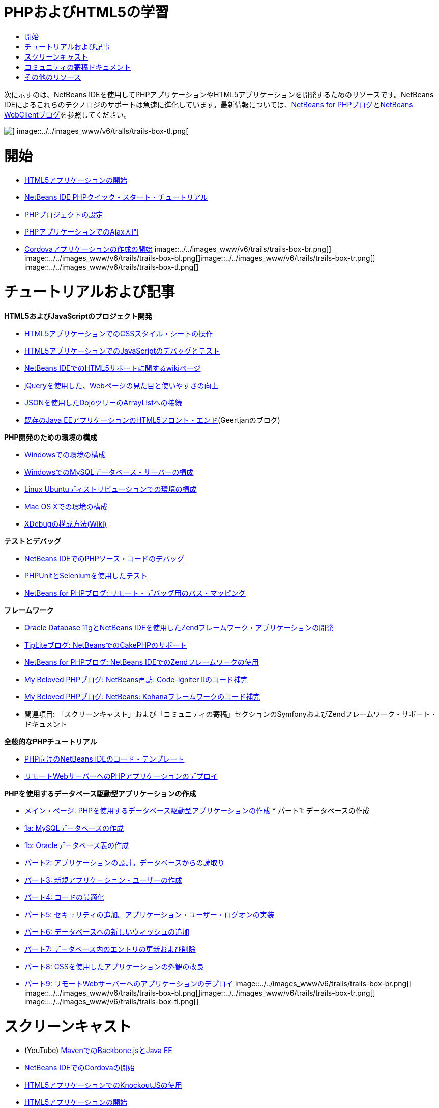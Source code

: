 // 
//     Licensed to the Apache Software Foundation (ASF) under one
//     or more contributor license agreements.  See the NOTICE file
//     distributed with this work for additional information
//     regarding copyright ownership.  The ASF licenses this file
//     to you under the Apache License, Version 2.0 (the
//     "License"); you may not use this file except in compliance
//     with the License.  You may obtain a copy of the License at
// 
//       http://www.apache.org/licenses/LICENSE-2.0
// 
//     Unless required by applicable law or agreed to in writing,
//     software distributed under the License is distributed on an
//     "AS IS" BASIS, WITHOUT WARRANTIES OR CONDITIONS OF ANY
//     KIND, either express or implied.  See the License for the
//     specific language governing permissions and limitations
//     under the License.
//

= PHPおよびHTML5の学習
:jbake-type: tutorial
:jbake-tags: tutorials 
:jbake-status: published
:syntax: true
:toc: left
:toc-title:
:description: PHPおよびHTML5の学習 - Apache NetBeans
:keywords: Apache NetBeans, Tutorials, PHPおよびHTML5の学習

次に示すのは、NetBeans IDEを使用してPHPアプリケーションやHTML5アプリケーションを開発するためのリソースです。NetBeans IDEによるこれらのテクノロジのサポートは急速に進化しています。最新情報については、link:http://blogs.oracle.com/netbeansphp/[+NetBeans for PHPブログ+]とlink:https://blogs.oracle.com/netbeanswebclient/[+NetBeans WebClientブログ+]を参照してください。

image::../../images_www/v6/trails/trails-box-tr.png[] image::../../images_www/v6/trails/trails-box-tl.png[]

= 開始 
:jbake-type: tutorial
:jbake-tags: tutorials 
:jbake-status: published
:syntax: true
:toc: left
:toc-title:
:description: 開始  - Apache NetBeans
:keywords: Apache NetBeans, Tutorials, 開始 

* link:../docs/webclient/html5-gettingstarted.html[+HTML5アプリケーションの開始+]
* link:../docs/php/quickstart.html[+NetBeans IDE PHPクイック・スタート・チュートリアル+]
* link:../docs/php/project-setup.html[+PHPプロジェクトの設定+]
* link:../../kb/docs/php/ajax-quickstart.html[+PHPアプリケーションでのAjax入門+]
* link:../docs/webclient/cordova-gettingstarted.html[+Cordovaアプリケーションの作成の開始+]
image::../../images_www/v6/trails/trails-box-br.png[] image::../../images_www/v6/trails/trails-box-bl.png[]image::../../images_www/v6/trails/trails-box-tr.png[] image::../../images_www/v6/trails/trails-box-tl.png[]

= チュートリアルおよび記事
:jbake-type: tutorial
:jbake-tags: tutorials 
:jbake-status: published
:syntax: true
:toc: left
:toc-title:
:description: チュートリアルおよび記事 - Apache NetBeans
:keywords: Apache NetBeans, Tutorials, チュートリアルおよび記事

*HTML5およびJavaScriptのプロジェクト開発*

* link:../docs/webclient/html5-editing-css.html[+HTML5アプリケーションでのCSSスタイル・シートの操作+]
* link:../docs/webclient/html5-js-support.html[+HTML5アプリケーションでのJavaScriptのデバッグとテスト+]
* link:http://wiki.netbeans.org/HTML5[+NetBeans IDEでのHTML5サポートに関するwikiページ+]
* link:../docs/web/js-toolkits-jquery.html[+jQueryを使用した、Webページの見た目と使いやすさの向上+]
* link:../docs/web/js-toolkits-dojo.html[+JSONを使用したDojoツリーのArrayListへの接続+]
* link:https://blogs.oracle.com/geertjan/entry/html5_front_end_for_an[+既存のJava EEアプリケーションのHTML5フロント・エンド+](Geertjanのブログ)

*PHP開発のための環境の構成*

* link:../docs/php/configure-php-environment-windows.html[+Windowsでの環境の構成+]
* link:../docs/ide/install-and-configure-mysql-server.html[+WindowsでのMySQLデータベース・サーバーの構成+]
* link:../docs/php/configure-php-environment-ubuntu.html[+Linux Ubuntuディストリビューションでの環境の構成+]
* link:../docs/php/configure-php-environment-mac-os.html[+Mac OS Xでの環境の構成+]
* link:http://wiki.netbeans.org/HowToConfigureXDebug[+XDebugの構成方法(Wiki)+]

*テストとデバッグ*

* link:../../kb/docs/php/debugging.html[+NetBeans IDEでのPHPソース・コードのデバッグ+]
* link:../docs/php/phpunit.html[+PHPUnitとSeleniumを使用したテスト+]
* link:http://blogs.oracle.com/netbeansphp/entry/path_mapping_in_php_debugger[+NetBeans for PHPブログ: リモート・デバッグ用のパス・マッピング+]

*フレームワーク*

* link:http://www.oracle.com/webfolder/technetwork/tutorials/obe/db/oow10/php_webapp/php_webapp.htm[+Oracle Database 11gとNetBeans IDEを使用したZendフレームワーク・アプリケーションの開発+]
* link:http://www.tiplite.com/cakephp-support-in-netbeans/[+TipLiteブログ: NetBeansでのCakePHPのサポート+]
* link:http://blogs.oracle.com/netbeansphp/entry/using_zend_framework_with_netbeans[+NetBeans for PHPブログ: NetBeans IDEでのZendフレームワークの使用+]
* link:http://www.mybelovedphp.com/2009/01/27/netbeans-revisited-code-completion-for-code-igniter-ii/[+My Beloved PHPブログ: NetBeans再訪: Code-igniter IIのコード補完+]
* link:http://www.mybelovedphp.com/2009/01/27/netbeans-code-completion-for-the-kohana-framework/[+My Beloved PHPブログ: NetBeans: Kohanaフレームワークのコード補完+]
* 関連項目: 「スクリーンキャスト」および「コミュニティの寄稿」セクションのSymfonyおよびZendフレームワーク・サポート・ドキュメント

*全般的なPHPチュートリアル*

* link:../docs/php/code-templates.html[+PHP向けのNetBeans IDEのコード・テンプレート+]
* link:../docs/php/remote-hosting-and-ftp-account.html[+リモートWebサーバーへのPHPアプリケーションのデプロイ+]

*PHPを使用するデータベース駆動型アプリケーションの作成*

* link:../docs/php/wish-list-tutorial-main-page.html[+メイン・ページ: PHPを使用するデータベース駆動型アプリケーションの作成+]
* 
パート1: データベースの作成

* link:../docs/php/wish-list-lesson1.html[+1a: MySQLデータベースの作成+]
* link:../docs/php/wish-list-oracle-lesson1.html[+1b: Oracleデータベース表の作成+]
* link:../docs/php/wish-list-lesson2.html[+パート2: アプリケーションの設計。データベースからの読取り+]
* link:../docs/php/wish-list-lesson3.html[+パート3: 新規アプリケーション・ユーザーの作成+]
* link:../docs/php/wish-list-lesson4.html[+パート4: コードの最適化+]
* link:../docs/php/wish-list-lesson5.html[+パート5: セキュリティの追加。アプリケーション・ユーザー・ログオンの実装+]
* link:../docs/php/wish-list-lesson6.html[+パート6: データベースへの新しいウィッシュの追加+]
* link:../docs/php/wish-list-lesson7.html[+パート7: データベース内のエントリの更新および削除+]
* link:../docs/php/wish-list-lesson8.html[+パート8: CSSを使用したアプリケーションの外観の改良+]
* link:../docs/php/wish-list-lesson9.html[+パート9: リモートWebサーバーへのアプリケーションのデプロイ+]
image::../../images_www/v6/trails/trails-box-br.png[] image::../../images_www/v6/trails/trails-box-bl.png[]image::../../images_www/v6/trails/trails-box-tr.png[] image::../../images_www/v6/trails/trails-box-tl.png[]

= スクリーンキャスト
:jbake-type: tutorial
:jbake-tags: tutorials 
:jbake-status: published
:syntax: true
:toc: left
:toc-title:
:description: スクリーンキャスト - Apache NetBeans
:keywords: Apache NetBeans, Tutorials, スクリーンキャスト

* (YouTube) link:https://www.youtube.com/watch?v=gIEBo2AUDkA[+MavenでのBackbone.jsとJava EE+]
* link:../docs/web/html5-cordova-screencast.html[+NetBeans IDEでのCordovaの開始+]
* link:../docs/webclient/html5-knockout-screencast.html[+HTML5アプリケーションでのKnockoutJSの使用+]
* link:../docs/web/html5-gettingstarted-screencast.html[+HTML5アプリケーションの開始+]
* link:../docs/web/html5-css-screencast.html[+HTML5アプリケーションでのCSSスタイル・シートの操作+]
* link:../docs/web/html5-javascript-screencast.html[+HTML5アプリケーションでのJavaScriptのテストとデバッグ+]
* (YouTube) link:http://www.youtube.com/watch?v=edw0js0hdEo[+NetBeans IDEでのHTML5、JavaScriptおよびCSS3+]
* (YouTube) link:http://www.youtube.com/watch?v=loSrdwuxgSI#![+5分でDatabaseからHTML5 Backbone.jsへ+]
* link:../docs/php/screencast-php54.html[+NetBeans IDEを使用したPHP 5.4の編集+]
* link:../docs/php/screencast-doctrine2.html[+PHP向けNetBeans IDEでのDoctrine 2フレームワークのサポート+]
* link:../docs/php/screencast-continuous-builds.html[+継続的ビルド・サーバー上のPHPに対するサポート+]
* link:../docs/php/screencast-apigen.html[+NetBeans IDEでのPHPドキュメントの生成+] (現在は、PHPDocumentorのかわりにApiGenを使用。)
* link:../docs/php/screencast-smarty.html[+PHP向けのNetBeans IDEでのSmartyフレームワークのサポート+]
* link:../docs/php/screencast-rename-refactoring.html[+PHP向けのNetBeans IDE 7.0での名前変更リファクタリングおよび他のエディタの改善+]
* link:../docs/php/zend-framework-screencast.html[+スクリーンキャスト: NetBeans IDEでのZendフレームワークのサポート+]
* link:../docs/php/namespace-code-completion-screencast.html[+PHP名前空間コード補完+]
* link:../docs/php/flickr-screencast.html[+FlickrでのPHPデモのビルド+]
* link:../docs/php/php-variables-screencast.html[+コメント内での変数の宣言および関連するコード補完機能+]

image:::../../images_www/v6/arrow-button.gif[role="left", link="/community/media.html"]

image::../../images_www/v6/trails/trails-box-br.png[] image::../../images_www/v6/trails/trails-box-bl.png[]image::../../images_www/v6/trails/trails-box-tr.png[] image::../../images_www/v6/trails/trails-box-tl.png[]

= コミュニティの寄稿ドキュメント
:jbake-type: tutorial
:jbake-tags: tutorials 
:jbake-status: published
:syntax: true
:toc: left
:toc-title:
:description: コミュニティの寄稿ドキュメント - Apache NetBeans
:keywords: Apache NetBeans, Tutorials, コミュニティの寄稿ドキュメント

* link:http://netbeans.dzone.com/php-project-api-generator[+DZone: APIGenプラグイン: PHPプロジェクトAPIジェネレータ+]
* link:http://wiki.netbeans.org/NB68symfony[+WindowsでのNetBeans 6.8のSymfony+]
* link:http://wiki.netbeans.org/ConfiguringNetBeansProjectForWordPress[+WordPress用のNetBeans IDEプロジェクトの構成+]

image::../../images_www/v6/arrow-button.gif[role="left", link="http://wiki.netbeans.org/CommunityDocs_Contributions"]

image::../../images_www/v6/trails/trails-box-tr.png[] image::../../images_www/v6/trails/trails-box-tl.png[]

= その他のリソース
:jbake-type: tutorial
:jbake-tags: tutorials 
:jbake-status: published
:syntax: true
:toc: left
:toc-title:
:description: その他のリソース - Apache NetBeans
:keywords: Apache NetBeans, Tutorials, その他のリソース

*_NetBeans IDEによるアプリケーションの開発_ユーザーズ・ガイド*

* link:http://www.oracle.com/pls/topic/lookup?ctx=nb7400&id=NBDAG1532[+PHPアプリケーションの開発+]
* link:http://www.oracle.com/pls/topic/lookup?ctx=nb7400&id=NBDAG1525[+HTML5アプリケーションの開発+]

*オンライン・マガジンの記事*

* link:http://netbeans.dzone.com/news/generate-constructor-getters-a[+NetBeans Zone: NetBeans PHP IDEでのコンストラクタ、取得メソッド、設定メソッドの生成+]
* link:http://netbeans.dzone.com/news/netbeans-project-specific-php-[+NetBeans Zone: NetBeansプロジェクト特有のPHPインタプリタ+]
* link:http://jaxenter.com/from-database-to-restful-web-service-to-html5-in-10-minutes-46064.html[+Jax Magazine: 10分でデータベースからRESTful Webサービス、HTML5へ+]

*IDE、データベース、およびバージョン管理*

* link:../docs/ide/oracle-db.html[+Oracleデータベースへの接続+]
* link:../../features/ide/index.html[+基本IDEの機能+]
* link:../articles/mysql.html[+MySQLおよびNetBeans IDE+]
* link:../docs/ide/mysql.html[+MySQLデータベースへの接続+]
* link:../../features/ide/collaboration.html[+バージョン管理と開発者間のコラボレーション+]
* link:http://nbdrupalsupport.dev.java.net/[+NetBeans IDEのDrupal 6.xのサポート+]

*ブログ*

* link:http://blogs.oracle.com/netbeansphp/entry/configuring_a_netbeans_php_project#comments[+PHP向けのNetBeansブログ+]
* link:https://blogs.oracle.com/netbeanswebclient/[+NetBeans Webクライアント・ブログ+]
image::../../images_www/v6/trails/trails-box-br.png[] image::../../images_www/v6/trails/trails-box-bl.png[]
